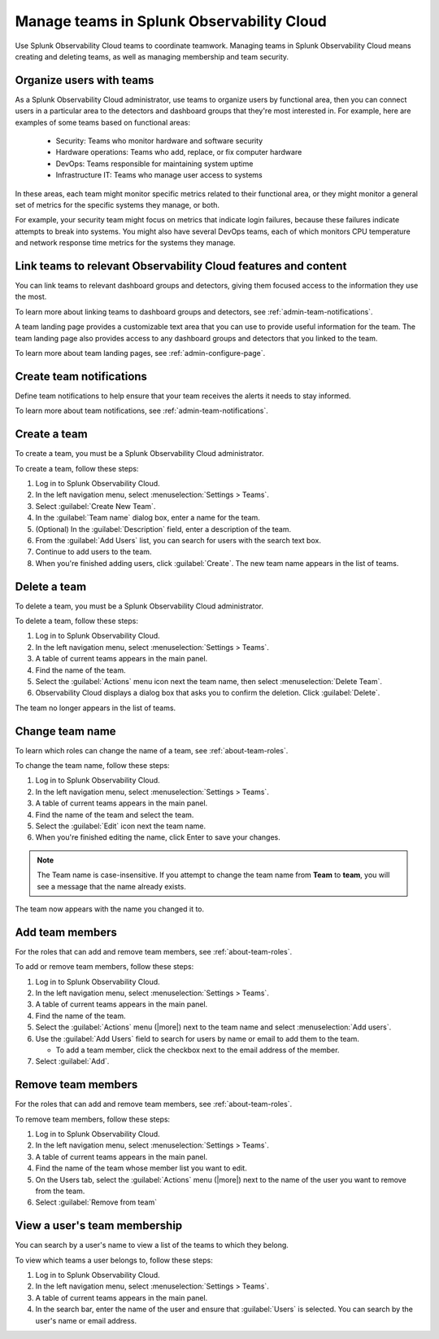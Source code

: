 .. _admin-manage-teams:

***************************************************
Manage teams in Splunk Observability Cloud
***************************************************

.. meta::
   :description: Learn how to how to manage teams and team membership.

Use Splunk Observability Cloud teams to coordinate teamwork. Managing teams in Splunk Observability Cloud means creating and deleting teams, as well as managing membership and team security.

Organize users with teams
========================================

As a Splunk Observability Cloud administrator, use teams to organize users by functional area, then you can connect users in a particular area to the detectors and dashboard groups that they're most interested in. For example, here are examples of some teams based on functional areas:

  * Security: Teams who monitor hardware and software security
  * Hardware operations: Teams who add, replace, or fix computer hardware
  * DevOps: Teams responsible for maintaining system uptime
  * Infrastructure IT: Teams who manage user access to systems

In these areas, each team might monitor specific metrics related to their functional area, or they might monitor a general set of metrics for the specific systems they manage, or both.

For example, your security team might focus on metrics that indicate login failures, because these failures indicate attempts to break into systems. You might also have several DevOps teams, each of which monitors CPU temperature and network response time metrics for the systems they manage.


Link teams to relevant Observability Cloud features and content
====================================================================

You can link teams to relevant dashboard groups and detectors, giving them focused access to the information they use the most.

To learn more about linking teams to dashboard groups and detectors, see :ref:`admin-team-notifications`.

.. raw:: html

  <embed>
    <h3>Set up team landing pages to provide a handy location for team resources</h3>
  </embed> 

A team landing page provides a customizable text area that you can use to provide useful information for the team. The team landing page also provides access to any dashboard groups and detectors that you linked to the team.

To learn more about team landing pages, see :ref:`admin-configure-page`.


Create team notifications
=======================================

Define team notifications to help ensure that your team receives the alerts it needs to stay informed.

To learn more about team notifications, see :ref:`admin-team-notifications`.


.. _admin-create-team:

Create a team
============================================================================

To create a team, you must be a Splunk Observability Cloud administrator.

To create a team, follow these steps:

#. Log in to Splunk Observability Cloud.

#. In the left navigation menu, select :menuselection:`Settings > Teams`.

#. Select :guilabel:`Create New Team`.

#. In the :guilabel:`Team name` dialog box, enter a name for the team.

#. (Optional) In the :guilabel:`Description` field, enter a description of the team. 

#. From the :guilabel:`Add Users` list, you can search for users with the search text box.

#. Continue to add users to the team.

#. When you're finished adding users, click :guilabel:`Create`. The new team name appears in the list of teams. 


.. _admin-delete-team:

Delete a team
============================================================================

To delete a team, you must be a Splunk Observability Cloud administrator.

To delete a team, follow these steps:

#. Log in to Splunk Observability Cloud.

#. In the left navigation menu, select :menuselection:`Settings > Teams`.

#. A table of current teams appears in the main panel.

#. Find the name of the team.

#. Select the :guilabel:`Actions` menu icon next the team name, then select :menuselection:`Delete Team`.

#. Observability Cloud displays a dialog box that asks you to confirm the deletion. Click :guilabel:`Delete`.

The team no longer appears in the list of teams.


Change team name
============================================================================

To learn which roles can change the name of a team, see :ref:`about-team-roles`.

To change the team name, follow these steps:

#. Log in to Splunk Observability Cloud.

#. In the left navigation menu, select :menuselection:`Settings > Teams`.

#. A table of current teams appears in the main panel.

#. Find the name of the team and select the team.

#. Select the :guilabel:`Edit` icon next the team name.

#. When you're finished editing the name, click Enter to save your changes. 

.. note:: The Team name is case-insensitive. If you attempt to change the team name from :strong:`Team` to :strong:`team`, you will see a message that the name already exists. 

The team now appears with the name you changed it to.


Add team members
============================================================================

For the roles that can add and remove team members, see :ref:`about-team-roles`.

To add or remove team members, follow these steps:

#. Log in to Splunk Observability Cloud.

#. In the left navigation menu, select :menuselection:`Settings > Teams`.

#. A table of current teams appears in the main panel.

#. Find the name of the team.

#. Select the :guilabel:`Actions` menu (|more|) next to the team name and select :menuselection:`Add users`.

#. Use the :guilabel:`Add Users` field to search for users by name or email to add them to the team.

   * To add a team member, click the checkbox next to the email address of the member.

#. Select :guilabel:`Add`.

Remove team members
============================================================================

For the roles that can add and remove team members, see :ref:`about-team-roles`.

To remove team members, follow these steps:

#. Log in to Splunk Observability Cloud.

#. In the left navigation menu, select :menuselection:`Settings > Teams`.

#. A table of current teams appears in the main panel.

#. Find the name of the team whose member list you want to edit.

#. On the Users tab, select the :guilabel:`Actions` menu (|more|) next to the name of the user you want to remove from the team.

#. Select :guilabel:`Remove from team`


View a user's team membership
============================================================================

You can search by a user's name to view a list of the teams to which they belong.

To view which teams a user belongs to, follow these steps:

#. Log in to Splunk Observability Cloud.

#. In the left navigation menu, select :menuselection:`Settings > Teams`.

#. A table of current teams appears in the main panel.

#. In the search bar, enter the name of the user and ensure that :guilabel:`Users` is selected. You can search by the user's name or email address.


